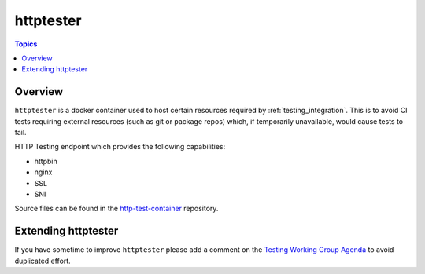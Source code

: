 **********
httptester
**********

.. contents:: Topics

Overview
========

``httptester`` is a docker container used to host certain resources required by :ref:`testing_integration`. This is to avoid CI tests requiring external resources (such as git or package repos) which, if temporarily unavailable, would cause tests to fail.

HTTP Testing endpoint which provides the following capabilities:

* httpbin
* nginx
* SSL
* SNI


Source files can be found in the `http-test-container <https://github.com/ansible/http-test-container>`_ repository.

Extending httptester
====================

If you have sometime to improve ``httptester`` please add a comment on the `Testing Working Group Agenda <https://github.com/ansible/community/blob/master/meetings/README.md>`_ to avoid duplicated effort.
